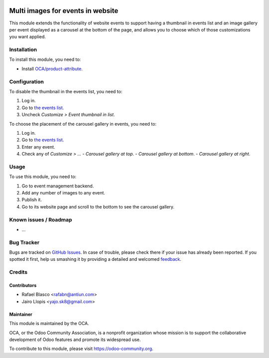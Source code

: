 .. image:: https://img.shields.io/badge/licence-AGPL--3-blue.svg
   :target: http://www.gnu.org/licenses/agpl-3.0-standalone.html
   :alt: License: AGPL-3

=================================
Multi images for events in website
=================================

This module extends the functionality of website events to support having a
thumbnail in events list and an image gallery per event displayed as a carousel
at the bottom of the page, and allows you to choose which of those
customizations you want applied.

Installation
============

To install this module, you need to:

* Install `OCA/product-attribute <https://github.com/OCA/product-attribute/>`_.

Configuration
=============

To disable the thumbnail in the events list, you need to:

#. Log in.
#. Go to `the events list </event>`_.
#. Uncheck *Customize > Event thumbnail in list*.

To choose the placement of the carousel gallery in events, you need to:

#. Log in.
#. Go to `the events list </event>`_.
#. Enter any event.
#. Check any of *Customize > ...*
   - *Carousel gallery at top*.
   - *Carousel gallery at bottom*.
   - *Carousel gallery at right*.

Usage
=====

To use this module, you need to:

#. Go to event management backend.
#. Add any number of images to any event.
#. Publish it.
#. Go to its website page and scroll to the bottom to see the carousel gallery.

.. image:: https://odoo-community.org/website/image/ir.attachment/5784_f2813bd/datas
   :alt: Try me on Runbot
   :target: https://runbot.odoo-community.org/runbot/199/8.0

Known issues / Roadmap
======================

* ...

Bug Tracker
===========

Bugs are tracked on `GitHub Issues
<https://github.com/OCA/event/issues>`_. In case of trouble, please
check there if your issue has already been reported. If you spotted it first,
help us smashing it by providing a detailed and welcomed `feedback
<https://github.com/OCA/
event/issues/new?body=module:%20
website_event_multi_image%0Aversion:%20
8.0%0A%0A**Steps%20to%20reproduce**%0A-%20...%0A%0A**Current%20behavior**%0A%0A**Expected%20behavior**>`_.

Credits
=======

Contributors
------------

* Rafael Blasco <rafabn@antiun.com>
* Jairo Llopis <yajo.sk8@gmail.com>

Maintainer
----------

.. image:: https://odoo-community.org/logo.png
   :alt: Odoo Community Association
   :target: https://odoo-community.org

This module is maintained by the OCA.

OCA, or the Odoo Community Association, is a nonprofit organization whose
mission is to support the collaborative development of Odoo features and
promote its widespread use.

To contribute to this module, please visit https://odoo-community.org.

